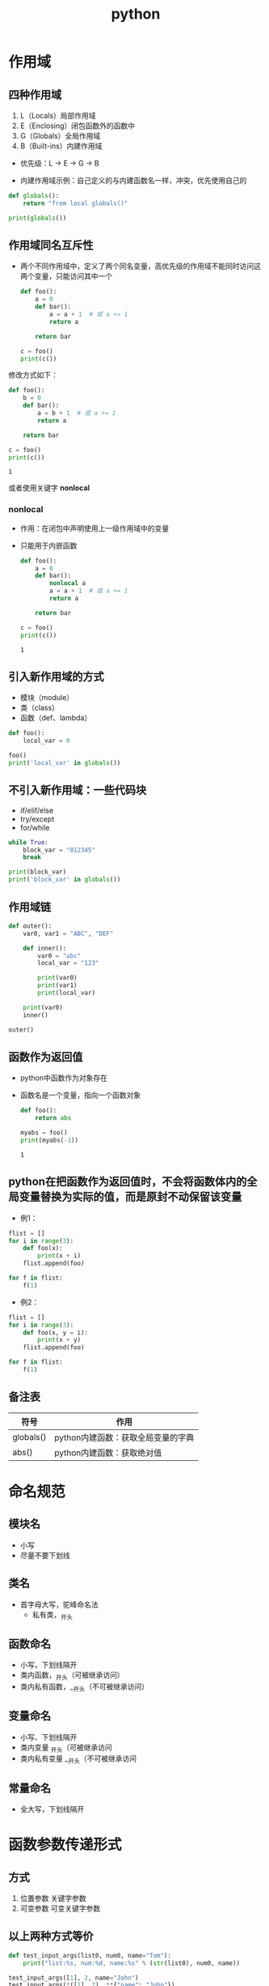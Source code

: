 #+LAST_MODIFIED: 2025-01-13 09:51:06
:PROPERTIES:
:ID:       ab5aa49e-57d1-4a88-957b-b92f9e96a586
:END:
#+title: python


* 作用域
** 四种作用域
1. L（Locals）局部作用域
2. E（Enclosing）闭包函数外的函数中
3. G（Globals）全局作用域
4. B（Built-ins）内建作用域

+ 优先级：L -> E -> G -> B

- 内建作用域示例：自己定义的与内建函数名一样，冲突，优先使用自己的
#+begin_src python :results output
def globals():
    return "from local globals()"

print(globals())
#+end_src

#+RESULTS:
: from local globals()

** 作用域同名互斥性
- 两个不同作用域中，定义了两个同名变量，高优先级的作用域不能同时访问这两个变量，只能访问其中一个

  #+begin_src python :results output
def foo():
    a = 0
    def bar():
        a = a + 1  # 或 a += 1
        return a

    return bar

c = foo()
print(c())
  #+end_src

# 结果是错误的。c()执行到a = a + 1时，左边的a已是局部变量a。由作用域同名互斥性，又边的a也只能是局部的a,但它未定义

修改方式如下：
  #+begin_src python :results output
def foo():
    b = 0
    def bar():
        a = b + 1  # 或 a += 1
        return a

    return bar

c = foo()
print(c())
  #+end_src

  #+RESULTS:
  : 1

或者使用关键字 *nonlocal*

*** nonlocal
- 作用：在闭包中声明使用上一级作用域中的变量
- 只能用于内嵌函数

  #+begin_src python :results output
def foo():
    a = 0
    def bar():
        nonlocal a
        a = a + 1  # 或 a += 1
        return a

    return bar

c = foo()
print(c())
  #+end_src

  #+RESULTS:
  : 1


** 引入新作用域的方式
- 模块（module）
- 类（class）
- 函数（def、lambda）

#+begin_src python :results output
def foo():
    local_var = 0

foo()
print('local_var' in globals())
#+end_src

#+RESULTS:
: False

** 不引入新作用域：一些代码块
- if/elif/else
- try/except
- for/while

#+begin_src python :results output
while True:
    block_var = "012345"
    break

print(block_var)
print('block_var' in globals())
#+end_src

#+RESULTS:
: 012345
: True

** 作用域链

#+begin_src python :results output
def outer():
    var0, var1 = "ABC", "DEF"

    def inner():
        var0 = "abc"
        local_var = "123"

        print(var0)
        print(var1)
        print(local_var)

    print(var0)
    inner()

outer()
#+end_src

#+RESULTS:
: ABC
: abc
: DEF
: 123

** 函数作为返回值
- python中函数作为对象存在
- 函数名是一个变量，指向一个函数对象
  # 因此可以有多个变量去指向一个函数对象，并引用它

  #+begin_src python :results output
def foo():
    return abs

myabs = foo()
print(myabs(-1))
  #+end_src

  #+RESULTS:
  : 1

** python在把函数作为返回值时，不会将函数体内的全局变量替换为实际的值，而是原封不动保留该变量
- 例1：
#+begin_src python :results output
flist = []
for i in range(3):
    def foo(x):
        print(x + i)
    flist.append(foo)

for f in flist:
    f(1)
#+end_src

#+RESULTS:
: 3
: 3
: 3

- 例2：
#+begin_src python :results output
flist = []
for i in range(3):
    def foo(x, y = i):
        print(x + y)
    flist.append(foo)

for f in flist:
    f(1)
#+end_src

#+RESULTS:
: 1
: 2
: 3

** 备注表
| 符号       | 作用                          |
|-----------+------------------------------|
| globals() | python内建函数：获取全局变量的字典 |
| abs()     | python内建函数：获取绝对值       |

* 命名规范
** 模块名
- 小写
- 尽量不要下划线
** 类名
- 首字母大写，驼峰命名法
  - 私有类，_开头
** 函数命名
- 小写，下划线隔开
- 类内函数，_开头（可被继承访问）
- 类内私有函数，__开头（不可被继承访问）
** 变量命名
- 小写、下划线隔开
- 类内变量 _开头（可被继承访问
- 类内私有变量 __开头（不可被继承访问
** 常量命名
- 全大写，下划线隔开

* 函数参数传递形式
** 方式
1. 位置参数 关键字参数
2. 可变参数 可变关键字参数

** 以上两种方式等价

#+begin_src python :results output
def test_input_args(list0, num0, name="Tom"):
    print("list:%s, num:%d, name:%s" % (str(list0), num0, name))

test_input_args([1], 2, name="John")
test_input_args(*([1], 2), **{"name": "John"})
#+end_src

#+RESULTS:
: list:[1], num:2, name:John
: list:[1], num:2, name:John

** 第二种方式可以实现 在一个函数中调用不同的函数

#+begin_src python :results output
def func0(n):
    print("from %s, %d" %(func0.__name__, n))

def func1(m, n):
    print("from %s, %d" %(func0.__name__, m + n))

def test_call_func(func, *args, **kwargs):
    func(*args, **kwargs)

test_call_func(func0, 1)
test_call_func(func1, 1, 2)
#+end_src

#+RESULTS:
: from func0, 1
: from func0, 3
* 调试器
pdb
